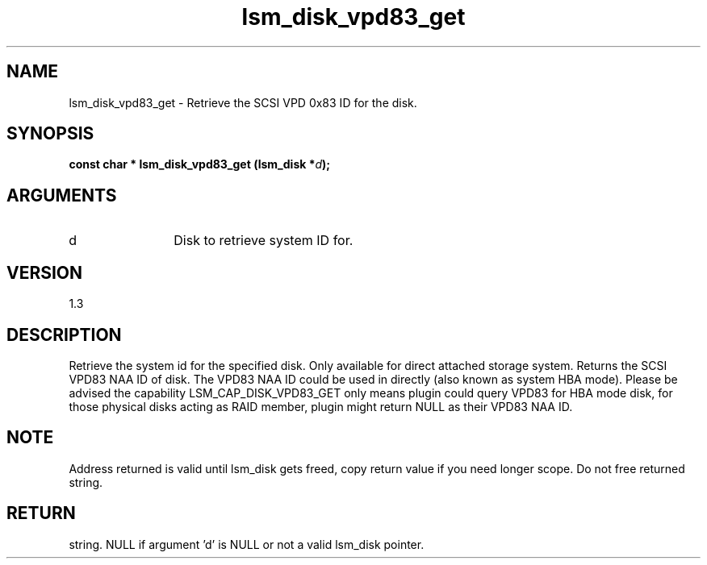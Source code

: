 .TH "lsm_disk_vpd83_get" 3 "lsm_disk_vpd83_get" "May 2018" "Libstoragemgmt C API Manual" 
.SH NAME
lsm_disk_vpd83_get \- Retrieve the SCSI VPD 0x83 ID for the disk.
.SH SYNOPSIS
.B "const char  *" lsm_disk_vpd83_get
.BI "(lsm_disk *" d ");"
.SH ARGUMENTS
.IP "d" 12
Disk to retrieve system ID for.
.SH "VERSION"
1.3
.SH "DESCRIPTION"
Retrieve the system id for the specified disk.
Only available for direct attached storage system.
Returns the SCSI VPD83 NAA ID of disk. The VPD83 NAA ID could be used in
'\fBlsm_local_disk_vpd83_search\fP' when physical disk is exposed to OS
directly (also known as system HBA mode). Please be advised the
capability LSM_CAP_DISK_VPD83_GET only means plugin could query VPD83
for HBA mode disk, for those physical disks acting as RAID member,
plugin might return NULL as their VPD83 NAA ID.
.SH "NOTE"
Address returned is valid until lsm_disk gets freed, copy return
value if you need longer scope. Do not free returned string.
.SH "RETURN"
string. NULL if argument 'd' is NULL or not a valid lsm_disk pointer.
